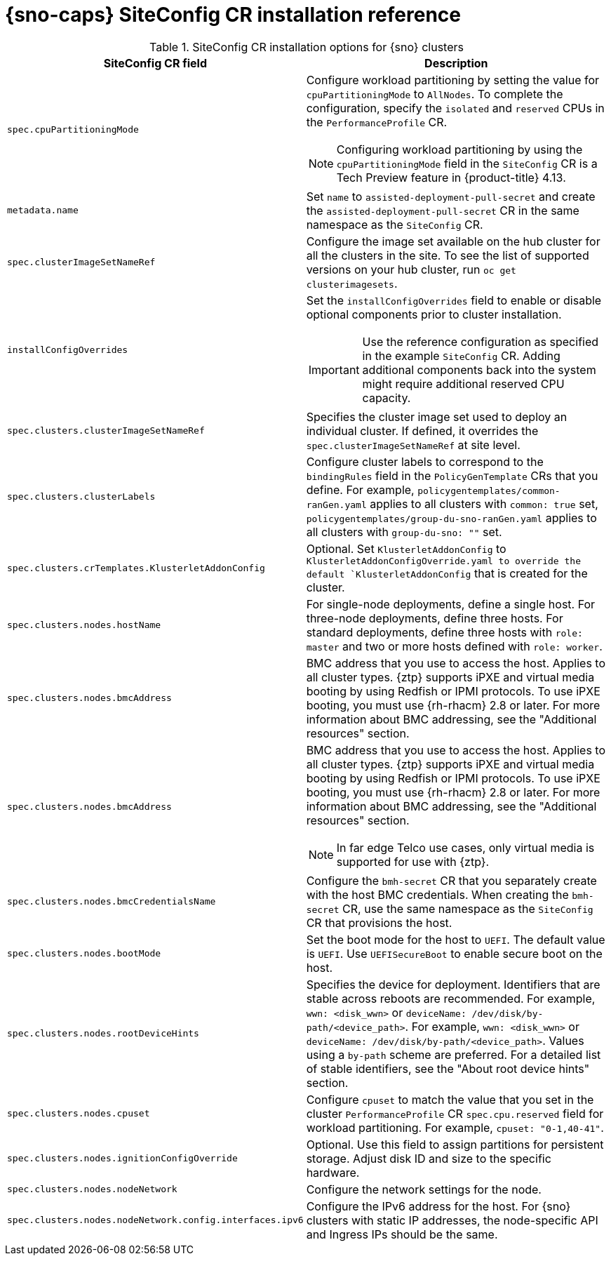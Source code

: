 // Module included in the following assemblies:
//
// * scalability_and_performance/ztp_far_edge/ztp-deploying-far-edge-sites.adoc

:_mod-docs-content-type: REFERENCE
[id="ztp-sno-siteconfig-config-reference_{context}"]
= {sno-caps} SiteConfig CR installation reference

.SiteConfig CR installation options for {sno} clusters
[cols="1,3", options="header"]
|====
|SiteConfig CR field
|Description

|`spec.cpuPartitioningMode`
a|Configure workload partitioning by setting the value for `cpuPartitioningMode` to `AllNodes`.
To complete the configuration, specify the `isolated` and `reserved` CPUs in the `PerformanceProfile` CR.

[NOTE]
====
Configuring workload partitioning by using the `cpuPartitioningMode` field in the `SiteConfig` CR is a Tech Preview feature in {product-title} 4.13.
====

|`metadata.name`
|Set `name` to `assisted-deployment-pull-secret` and create the `assisted-deployment-pull-secret` CR in the same namespace as the `SiteConfig` CR.

|`spec.clusterImageSetNameRef`
|Configure the image set available on the hub cluster for all the clusters in the site.
To see the list of supported versions on your hub cluster, run `oc get clusterimagesets`.

|`installConfigOverrides`
a|Set the `installConfigOverrides` field to enable or disable optional components prior to cluster installation.
[IMPORTANT]
====
Use the reference configuration as specified in the example `SiteConfig` CR.
Adding additional components back into the system might require additional reserved CPU capacity.
====

|`spec.clusters.clusterImageSetNameRef`
|Specifies the cluster image set used to deploy an individual cluster. If defined, it overrides the `spec.clusterImageSetNameRef` at site level.

|`spec.clusters.clusterLabels`
|Configure cluster labels to correspond to the `bindingRules` field in the `PolicyGenTemplate` CRs that you define.
For example, `policygentemplates/common-ranGen.yaml` applies to all clusters with `common: true` set, `policygentemplates/group-du-sno-ranGen.yaml` applies to all clusters with `group-du-sno: ""` set.

|`spec.clusters.crTemplates.KlusterletAddonConfig`
|Optional. Set `KlusterletAddonConfig` to `KlusterletAddonConfigOverride.yaml to override the default `KlusterletAddonConfig` that is created for the cluster.

|`spec.clusters.nodes.hostName`
|For single-node deployments, define a single host.
For three-node deployments, define three hosts.
For standard deployments, define three hosts with `role: master` and two or more hosts defined with `role: worker`.

|`spec.clusters.nodes.bmcAddress`
|BMC address that you use to access the host. Applies to all cluster types. {ztp} supports iPXE and virtual media booting by using Redfish or IPMI protocols. To use iPXE booting, you must use {rh-rhacm} 2.8 or later. For more information about BMC addressing, see the "Additional resources" section.

|`spec.clusters.nodes.bmcAddress`
a|BMC address that you use to access the host.
Applies to all cluster types.
{ztp} supports iPXE and virtual media booting by using Redfish or IPMI protocols.
To use iPXE booting, you must use {rh-rhacm} 2.8 or later.
For more information about BMC addressing, see the "Additional resources" section.
[NOTE]
====
In far edge Telco use cases, only virtual media is supported for use with {ztp}.
====

|`spec.clusters.nodes.bmcCredentialsName`
|Configure the `bmh-secret` CR that you separately create with the host BMC credentials.
When creating the `bmh-secret` CR, use the same namespace as the `SiteConfig` CR that provisions the host.

|`spec.clusters.nodes.bootMode`
|Set the boot mode for the host to `UEFI`.
The default value is `UEFI`. Use `UEFISecureBoot` to enable secure boot on the host.

|`spec.clusters.nodes.rootDeviceHints`
|Specifies the device for deployment. Identifiers that are stable across reboots are recommended. For example, `wwn: <disk_wwn>` or `deviceName: /dev/disk/by-path/<device_path>`. For example, `wwn: <disk_wwn>` or `deviceName: /dev/disk/by-path/<device_path>`. Values using a `by-path` scheme are preferred. For a detailed list of stable identifiers, see the "About root device hints" section.

|`spec.clusters.nodes.cpuset`
|Configure `cpuset` to match the value that you set in the cluster `PerformanceProfile` CR `spec.cpu.reserved` field for workload partitioning. For example, `cpuset: "0-1,40-41"`.

|`spec.clusters.nodes.ignitionConfigOverride`
|Optional. Use this field to assign partitions for persistent storage.
Adjust disk ID and size to the specific hardware.

|`spec.clusters.nodes.nodeNetwork`
|Configure the network settings for the node.

|`spec.clusters.nodes.nodeNetwork.config.interfaces.ipv6`
|Configure the IPv6 address for the host.
For {sno} clusters with static IP addresses, the node-specific API and Ingress IPs should be the same.
|====
